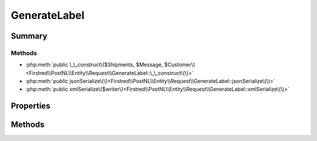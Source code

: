 .. rst-class:: phpdoctorst

.. role:: php(code)
	:language: php


GenerateLabel
=============


.. php:namespace:: Firstred\PostNL\Entity\Request

.. php:class:: GenerateLabel


	.. rst-class:: phpdoc-description
	
		| Class GenerateLabel\.
		
	
	:Parent:
		:php:class:`Firstred\\PostNL\\Entity\\AbstractEntity`
	


Summary
-------

Methods
~~~~~~~

* :php:meth:`public \_\_construct\($Shipments, $Message, $Customer\)<Firstred\\PostNL\\Entity\\Request\\GenerateLabel::\_\_construct\(\)>`
* :php:meth:`public jsonSerialize\(\)<Firstred\\PostNL\\Entity\\Request\\GenerateLabel::jsonSerialize\(\)>`
* :php:meth:`public xmlSerialize\($writer\)<Firstred\\PostNL\\Entity\\Request\\GenerateLabel::xmlSerialize\(\)>`


Properties
----------

.. php:attr:: public defaultProperties

	.. rst-class:: phpdoc-description
	
		| Default properties and namespaces for the SOAP API\.
		
	
	:Type: array 


.. php:attr:: protected static Customer

	:Type: :any:`\\Firstred\\PostNL\\Entity\\Customer <Firstred\\PostNL\\Entity\\Customer>` | null 


.. php:attr:: protected static Message

	:Type: :any:`\\Firstred\\PostNL\\Entity\\Message\\LabellingMessage <Firstred\\PostNL\\Entity\\Message\\LabellingMessage>` | null 


.. php:attr:: protected static Shipments

	:Type: :any:`\\Firstred\\PostNL\\Entity\\Shipment\[\] <Firstred\\PostNL\\Entity\\Shipment>` | null 


Methods
-------

.. rst-class:: public

	.. php:method:: public __construct( $Shipments=null, $Message=null, $Customer=null)
	
		.. rst-class:: phpdoc-description
		
			| GenerateLabel constructor\.
			
		
		
		:Parameters:
			* **$Shipments** (:any:`Firstred\\PostNL\\Entity\\Shipment\[\] <Firstred\\PostNL\\Entity\\Shipment>` | null)  
			* **$Message** (:any:`Firstred\\PostNL\\Entity\\Message\\LabellingMessage <Firstred\\PostNL\\Entity\\Message\\LabellingMessage>` | null)  
			* **$Customer** (:any:`Firstred\\PostNL\\Entity\\Customer <Firstred\\PostNL\\Entity\\Customer>` | null)  

		
	
	

.. rst-class:: public

	.. php:method:: public jsonSerialize()
	
		.. rst-class:: phpdoc-description
		
			| Return a serializable array for \`json\_encode\`\.
			
		
		
		:Returns: array 
	
	

.. rst-class:: public

	.. php:method:: public xmlSerialize( $writer)
	
		.. rst-class:: phpdoc-description
		
			| Return a serializable array for the XMLWriter\.
			
		
		
		:Parameters:
			* **$writer** (:any:`Sabre\\Xml\\Writer <Sabre\\Xml\\Writer>`)  

		
		:Returns: void 
	
	

